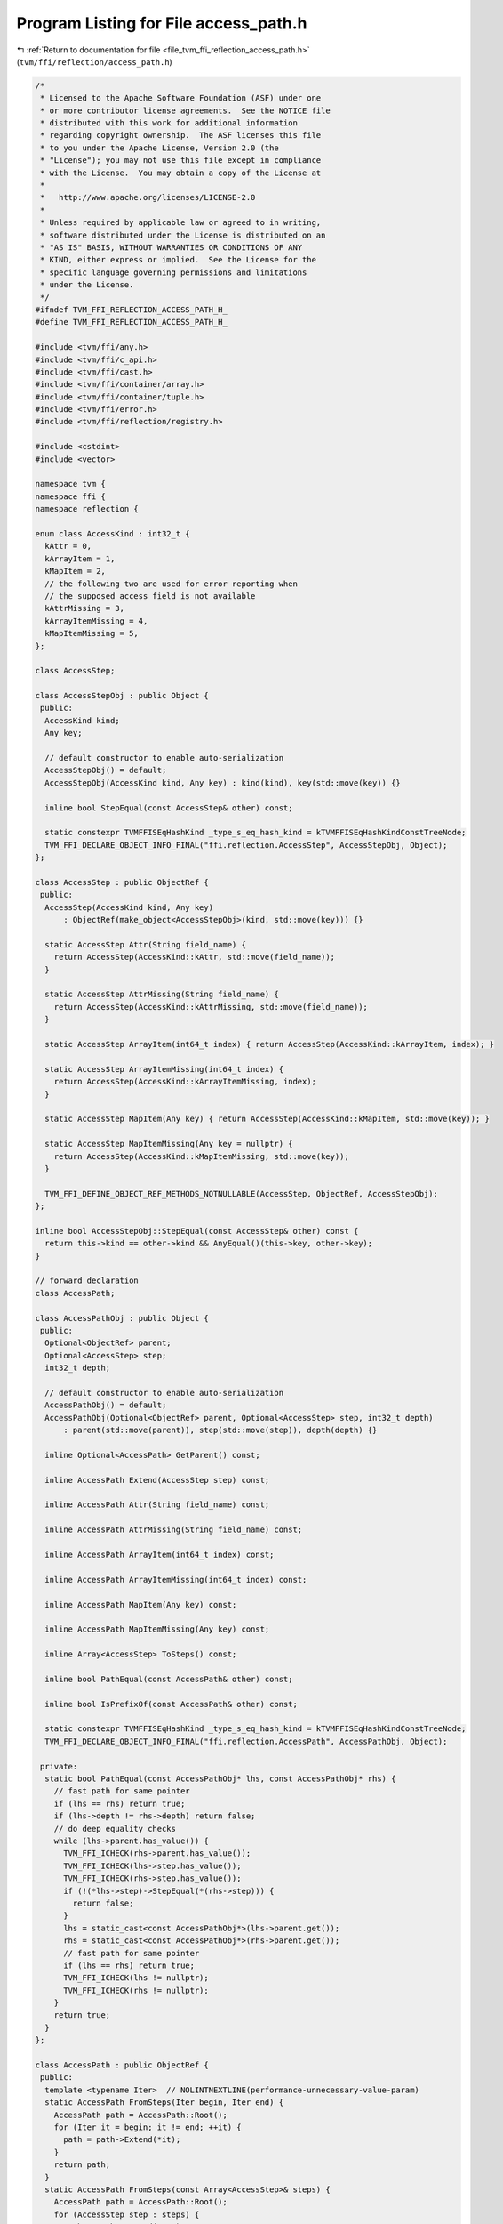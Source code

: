 
.. _program_listing_file_tvm_ffi_reflection_access_path.h:

Program Listing for File access_path.h
======================================

|exhale_lsh| :ref:`Return to documentation for file <file_tvm_ffi_reflection_access_path.h>` (``tvm/ffi/reflection/access_path.h``)

.. |exhale_lsh| unicode:: U+021B0 .. UPWARDS ARROW WITH TIP LEFTWARDS

.. code-block:: cpp

   /*
    * Licensed to the Apache Software Foundation (ASF) under one
    * or more contributor license agreements.  See the NOTICE file
    * distributed with this work for additional information
    * regarding copyright ownership.  The ASF licenses this file
    * to you under the Apache License, Version 2.0 (the
    * "License"); you may not use this file except in compliance
    * with the License.  You may obtain a copy of the License at
    *
    *   http://www.apache.org/licenses/LICENSE-2.0
    *
    * Unless required by applicable law or agreed to in writing,
    * software distributed under the License is distributed on an
    * "AS IS" BASIS, WITHOUT WARRANTIES OR CONDITIONS OF ANY
    * KIND, either express or implied.  See the License for the
    * specific language governing permissions and limitations
    * under the License.
    */
   #ifndef TVM_FFI_REFLECTION_ACCESS_PATH_H_
   #define TVM_FFI_REFLECTION_ACCESS_PATH_H_
   
   #include <tvm/ffi/any.h>
   #include <tvm/ffi/c_api.h>
   #include <tvm/ffi/cast.h>
   #include <tvm/ffi/container/array.h>
   #include <tvm/ffi/container/tuple.h>
   #include <tvm/ffi/error.h>
   #include <tvm/ffi/reflection/registry.h>
   
   #include <cstdint>
   #include <vector>
   
   namespace tvm {
   namespace ffi {
   namespace reflection {
   
   enum class AccessKind : int32_t {
     kAttr = 0,
     kArrayItem = 1,
     kMapItem = 2,
     // the following two are used for error reporting when
     // the supposed access field is not available
     kAttrMissing = 3,
     kArrayItemMissing = 4,
     kMapItemMissing = 5,
   };
   
   class AccessStep;
   
   class AccessStepObj : public Object {
    public:
     AccessKind kind;
     Any key;
   
     // default constructor to enable auto-serialization
     AccessStepObj() = default;
     AccessStepObj(AccessKind kind, Any key) : kind(kind), key(std::move(key)) {}
   
     inline bool StepEqual(const AccessStep& other) const;
   
     static constexpr TVMFFISEqHashKind _type_s_eq_hash_kind = kTVMFFISEqHashKindConstTreeNode;
     TVM_FFI_DECLARE_OBJECT_INFO_FINAL("ffi.reflection.AccessStep", AccessStepObj, Object);
   };
   
   class AccessStep : public ObjectRef {
    public:
     AccessStep(AccessKind kind, Any key)
         : ObjectRef(make_object<AccessStepObj>(kind, std::move(key))) {}
   
     static AccessStep Attr(String field_name) {
       return AccessStep(AccessKind::kAttr, std::move(field_name));
     }
   
     static AccessStep AttrMissing(String field_name) {
       return AccessStep(AccessKind::kAttrMissing, std::move(field_name));
     }
   
     static AccessStep ArrayItem(int64_t index) { return AccessStep(AccessKind::kArrayItem, index); }
   
     static AccessStep ArrayItemMissing(int64_t index) {
       return AccessStep(AccessKind::kArrayItemMissing, index);
     }
   
     static AccessStep MapItem(Any key) { return AccessStep(AccessKind::kMapItem, std::move(key)); }
   
     static AccessStep MapItemMissing(Any key = nullptr) {
       return AccessStep(AccessKind::kMapItemMissing, std::move(key));
     }
   
     TVM_FFI_DEFINE_OBJECT_REF_METHODS_NOTNULLABLE(AccessStep, ObjectRef, AccessStepObj);
   };
   
   inline bool AccessStepObj::StepEqual(const AccessStep& other) const {
     return this->kind == other->kind && AnyEqual()(this->key, other->key);
   }
   
   // forward declaration
   class AccessPath;
   
   class AccessPathObj : public Object {
    public:
     Optional<ObjectRef> parent;
     Optional<AccessStep> step;
     int32_t depth;
   
     // default constructor to enable auto-serialization
     AccessPathObj() = default;
     AccessPathObj(Optional<ObjectRef> parent, Optional<AccessStep> step, int32_t depth)
         : parent(std::move(parent)), step(std::move(step)), depth(depth) {}
   
     inline Optional<AccessPath> GetParent() const;
   
     inline AccessPath Extend(AccessStep step) const;
   
     inline AccessPath Attr(String field_name) const;
   
     inline AccessPath AttrMissing(String field_name) const;
   
     inline AccessPath ArrayItem(int64_t index) const;
   
     inline AccessPath ArrayItemMissing(int64_t index) const;
   
     inline AccessPath MapItem(Any key) const;
   
     inline AccessPath MapItemMissing(Any key) const;
   
     inline Array<AccessStep> ToSteps() const;
   
     inline bool PathEqual(const AccessPath& other) const;
   
     inline bool IsPrefixOf(const AccessPath& other) const;
   
     static constexpr TVMFFISEqHashKind _type_s_eq_hash_kind = kTVMFFISEqHashKindConstTreeNode;
     TVM_FFI_DECLARE_OBJECT_INFO_FINAL("ffi.reflection.AccessPath", AccessPathObj, Object);
   
    private:
     static bool PathEqual(const AccessPathObj* lhs, const AccessPathObj* rhs) {
       // fast path for same pointer
       if (lhs == rhs) return true;
       if (lhs->depth != rhs->depth) return false;
       // do deep equality checks
       while (lhs->parent.has_value()) {
         TVM_FFI_ICHECK(rhs->parent.has_value());
         TVM_FFI_ICHECK(lhs->step.has_value());
         TVM_FFI_ICHECK(rhs->step.has_value());
         if (!(*lhs->step)->StepEqual(*(rhs->step))) {
           return false;
         }
         lhs = static_cast<const AccessPathObj*>(lhs->parent.get());
         rhs = static_cast<const AccessPathObj*>(rhs->parent.get());
         // fast path for same pointer
         if (lhs == rhs) return true;
         TVM_FFI_ICHECK(lhs != nullptr);
         TVM_FFI_ICHECK(rhs != nullptr);
       }
       return true;
     }
   };
   
   class AccessPath : public ObjectRef {
    public:
     template <typename Iter>  // NOLINTNEXTLINE(performance-unnecessary-value-param)
     static AccessPath FromSteps(Iter begin, Iter end) {
       AccessPath path = AccessPath::Root();
       for (Iter it = begin; it != end; ++it) {
         path = path->Extend(*it);
       }
       return path;
     }
     static AccessPath FromSteps(const Array<AccessStep>& steps) {
       AccessPath path = AccessPath::Root();
       for (AccessStep step : steps) {
         path = path->Extend(step);
       }
       return path;
     }
   
     static AccessPath Root() {
       return AccessPath(make_object<AccessPathObj>(std::nullopt, std::nullopt, 0));
     }
   
     TVM_FFI_DEFINE_OBJECT_REF_METHODS_NOTNULLABLE(AccessPath, ObjectRef, AccessPathObj);
   
    private:
     friend class AccessPathObj;
     explicit AccessPath(ObjectPtr<AccessPathObj> ptr) : ObjectRef(std::move(ptr)) {}
   };
   
   using AccessPathPair = Tuple<AccessPath, AccessPath>;
   
   inline Optional<AccessPath> AccessPathObj::GetParent() const {
     if (auto opt_parent = this->parent.as<AccessPath>()) {
       return opt_parent;
     }
     return std::nullopt;
   }
   
   inline AccessPath AccessPathObj::Extend(AccessStep step) const {
     return AccessPath(
         make_object<AccessPathObj>(GetRef<AccessPath>(this), std::move(step), this->depth + 1));
   }
   
   inline AccessPath AccessPathObj::Attr(String field_name) const {
     return this->Extend(AccessStep::Attr(std::move(field_name)));
   }
   
   inline AccessPath AccessPathObj::AttrMissing(String field_name) const {
     return this->Extend(AccessStep::AttrMissing(std::move(field_name)));
   }
   
   inline AccessPath AccessPathObj::ArrayItem(int64_t index) const {
     return this->Extend(AccessStep::ArrayItem(index));
   }
   
   inline AccessPath AccessPathObj::ArrayItemMissing(int64_t index) const {
     return this->Extend(AccessStep::ArrayItemMissing(index));
   }
   
   inline AccessPath AccessPathObj::MapItem(Any key) const {
     return this->Extend(AccessStep::MapItem(std::move(key)));
   }
   
   inline AccessPath AccessPathObj::MapItemMissing(Any key) const {
     return this->Extend(AccessStep::MapItemMissing(std::move(key)));
   }
   
   inline Array<AccessStep> AccessPathObj::ToSteps() const {
     std::vector<AccessStep> reverse_steps;
     reverse_steps.reserve(this->depth);
     const AccessPathObj* current = this;
     while (current->parent.has_value()) {
       TVM_FFI_ICHECK(current->step.has_value());
       reverse_steps.push_back(*(current->step));
       current = static_cast<const AccessPathObj*>(current->parent.get());
       TVM_FFI_ICHECK(current != nullptr);
     }
     return Array<AccessStep>(reverse_steps.rbegin(), reverse_steps.rend());
   }
   
   inline bool AccessPathObj::PathEqual(const AccessPath& other) const {
     return PathEqual(this, other.get());
   }
   
   inline bool AccessPathObj::IsPrefixOf(const AccessPath& other) const {
     if (this->depth > other->depth) {
       return false;
     }
     const AccessPathObj* rhs_path = other.get();
     while (rhs_path->depth > this->depth) {
       TVM_FFI_ICHECK(rhs_path->parent.has_value());
       rhs_path = static_cast<const AccessPathObj*>(rhs_path->parent.get());
     }
     return PathEqual(this, rhs_path);
   }
   
   }  // namespace reflection
   }  // namespace ffi
   }  // namespace tvm
   
   #endif  // TVM_FFI_REFLECTION_ACCESS_PATH_H_
